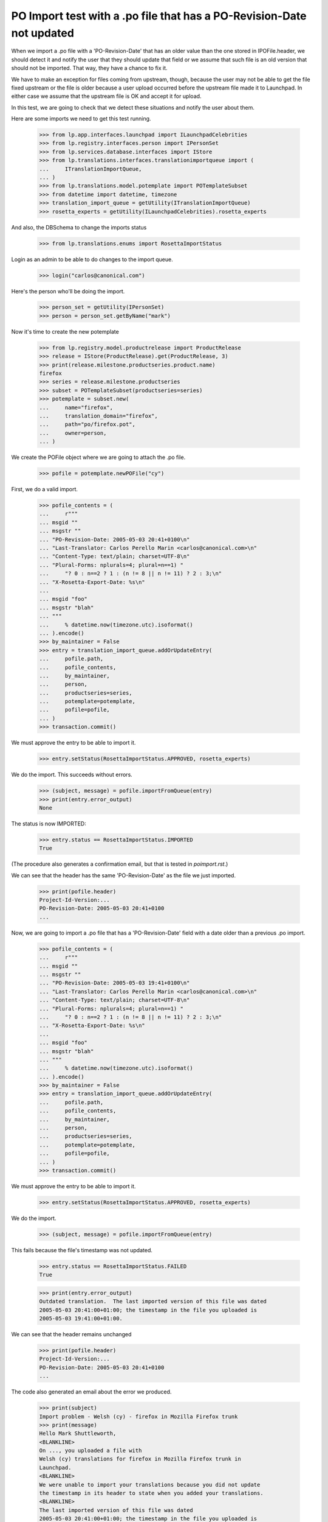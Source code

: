 PO Import test with a .po file that has a PO-Revision-Date not updated
======================================================================

When we import a .po file with a 'PO-Revision-Date' that has an older
value than the one stored in IPOFile.header, we should detect it and
notify the user that they should update that field or we assume that
such file is an old version that should not be imported. That way, they
have a chance to fix it.

We have to make an exception for files coming from upstream, though, because
the user may not be able to get the file fixed upstream or the file is older
because a user upload occurred before the upstream file made it to Launchpad.
In either case we assume that the upstream file is OK and accept it for
upload.

In this test, we are going to check that we detect these situations and
notify the user about them.

Here are some imports we need to get this test running.

    >>> from lp.app.interfaces.launchpad import ILaunchpadCelebrities
    >>> from lp.registry.interfaces.person import IPersonSet
    >>> from lp.services.database.interfaces import IStore
    >>> from lp.translations.interfaces.translationimportqueue import (
    ...     ITranslationImportQueue,
    ... )
    >>> from lp.translations.model.potemplate import POTemplateSubset
    >>> from datetime import datetime, timezone
    >>> translation_import_queue = getUtility(ITranslationImportQueue)
    >>> rosetta_experts = getUtility(ILaunchpadCelebrities).rosetta_experts

And also, the DBSchema to change the imports status

    >>> from lp.translations.enums import RosettaImportStatus

Login as an admin to be able to do changes to the import queue.

    >>> login("carlos@canonical.com")

Here's the person who'll be doing the import.

    >>> person_set = getUtility(IPersonSet)
    >>> person = person_set.getByName("mark")

Now it's time to create the new potemplate

    >>> from lp.registry.model.productrelease import ProductRelease
    >>> release = IStore(ProductRelease).get(ProductRelease, 3)
    >>> print(release.milestone.productseries.product.name)
    firefox
    >>> series = release.milestone.productseries
    >>> subset = POTemplateSubset(productseries=series)
    >>> potemplate = subset.new(
    ...     name="firefox",
    ...     translation_domain="firefox",
    ...     path="po/firefox.pot",
    ...     owner=person,
    ... )

We create the POFile object where we are going to attach the .po file.

    >>> pofile = potemplate.newPOFile("cy")

First, we do a valid import.

    >>> pofile_contents = (
    ...     r"""
    ... msgid ""
    ... msgstr ""
    ... "PO-Revision-Date: 2005-05-03 20:41+0100\n"
    ... "Last-Translator: Carlos Perello Marin <carlos@canonical.com>\n"
    ... "Content-Type: text/plain; charset=UTF-8\n"
    ... "Plural-Forms: nplurals=4; plural=n==1) "
    ...     "? 0 : n==2 ? 1 : (n != 8 || n != 11) ? 2 : 3;\n"
    ... "X-Rosetta-Export-Date: %s\n"
    ...
    ... msgid "foo"
    ... msgstr "blah"
    ... """
    ...     % datetime.now(timezone.utc).isoformat()
    ... ).encode()
    >>> by_maintainer = False
    >>> entry = translation_import_queue.addOrUpdateEntry(
    ...     pofile.path,
    ...     pofile_contents,
    ...     by_maintainer,
    ...     person,
    ...     productseries=series,
    ...     potemplate=potemplate,
    ...     pofile=pofile,
    ... )
    >>> transaction.commit()

We must approve the entry to be able to import it.

    >>> entry.setStatus(RosettaImportStatus.APPROVED, rosetta_experts)

We do the import.  This succeeds without errors.

    >>> (subject, message) = pofile.importFromQueue(entry)
    >>> print(entry.error_output)
    None

The status is now IMPORTED:

    >>> entry.status == RosettaImportStatus.IMPORTED
    True

(The procedure also generates a confirmation email, but that is tested
in `poimport.rst`.)

We can see that the header has the same 'PO-Revision-Date' as the
file we just imported.

    >>> print(pofile.header)
    Project-Id-Version:...
    PO-Revision-Date: 2005-05-03 20:41+0100
    ...

Now, we are going to import a .po file that has a 'PO-Revision-Date'
field with a date older than a previous .po import.

    >>> pofile_contents = (
    ...     r"""
    ... msgid ""
    ... msgstr ""
    ... "PO-Revision-Date: 2005-05-03 19:41+0100\n"
    ... "Last-Translator: Carlos Perello Marin <carlos@canonical.com>\n"
    ... "Content-Type: text/plain; charset=UTF-8\n"
    ... "Plural-Forms: nplurals=4; plural=n==1) "
    ...     "? 0 : n==2 ? 1 : (n != 8 || n != 11) ? 2 : 3;\n"
    ... "X-Rosetta-Export-Date: %s\n"
    ...
    ... msgid "foo"
    ... msgstr "blah"
    ... """
    ...     % datetime.now(timezone.utc).isoformat()
    ... ).encode()
    >>> by_maintainer = False
    >>> entry = translation_import_queue.addOrUpdateEntry(
    ...     pofile.path,
    ...     pofile_contents,
    ...     by_maintainer,
    ...     person,
    ...     productseries=series,
    ...     potemplate=potemplate,
    ...     pofile=pofile,
    ... )
    >>> transaction.commit()

We must approve the entry to be able to import it.

    >>> entry.setStatus(RosettaImportStatus.APPROVED, rosetta_experts)

We do the import.

    >>> (subject, message) = pofile.importFromQueue(entry)

This fails because the file's timestamp was not updated.

    >>> entry.status == RosettaImportStatus.FAILED
    True

    >>> print(entry.error_output)
    Outdated translation.  The last imported version of this file was dated
    2005-05-03 20:41:00+01:00; the timestamp in the file you uploaded is
    2005-05-03 19:41:00+01:00.

We can see that the header remains unchanged

    >>> print(pofile.header)
    Project-Id-Version:...
    PO-Revision-Date: 2005-05-03 20:41+0100
    ...

The code also generated an email about the error we produced.

    >>> print(subject)
    Import problem - Welsh (cy) - firefox in Mozilla Firefox trunk
    >>> print(message)
    Hello Mark Shuttleworth,
    <BLANKLINE>
    On ..., you uploaded a file with
    Welsh (cy) translations for firefox in Mozilla Firefox trunk in
    Launchpad.
    <BLANKLINE>
    We were unable to import your translations because you did not update
    the timestamp in its header to state when you added your translations.
    <BLANKLINE>
    The last imported version of this file was dated
    2005-05-03 20:41:00+01:00; the timestamp in the file you uploaded is
    2005-05-03 19:41:00+01:00.
    <BLANKLINE>
    To fix this problem, please upload the file again, but with the
    'PO-Revision-Date' field updated.
    <BLANKLINE>
    For your convenience, you can get the file you uploaded at:
    http://.../firefox-cy.po
    <BLANKLINE>
    Thank you,
    <BLANKLINE>
    The Launchpad team
    <BLANKLINE>

Finally we are going to import the same po file with the old
'PO-Revision-Date' field but mark it as a file uploaded by the maintainer.

    >>> by_maintainer = True
    >>> entry = translation_import_queue.addOrUpdateEntry(
    ...     pofile.path,
    ...     pofile_contents,
    ...     by_maintainer,
    ...     person,
    ...     productseries=series,
    ...     potemplate=potemplate,
    ...     pofile=pofile,
    ... )
    >>> transaction.commit()

We approve the entry and import it.

    >>> entry.setStatus(RosettaImportStatus.APPROVED, rosetta_experts)
    >>> (subject, message) = pofile.importFromQueue(entry)

This succeeds although the file's timestamp is older than that of the
previous import.

    >>> entry.status == RosettaImportStatus.IMPORTED
    True
    >>> print(entry.error_output)
    None

But the header remains unchanged, so that the older date is not recorded.

    >>> print(pofile.header)
    Project-Id-Version:...
    PO-Revision-Date: 2005-05-03 20:41+0100
    ...
